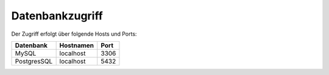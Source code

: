 Datenbankzugriff
================


Der Zugriff erfolgt über folgende Hosts und Ports:


+-----------+-----------+------+
| Datenbank | Hostnamen | Port |
+===========+===========+======+
|     MySQL | localhost | 3306 |
+-----------+-----------+------+
|PostgresSQL| localhost | 5432 |
+-----------+-----------+------+

